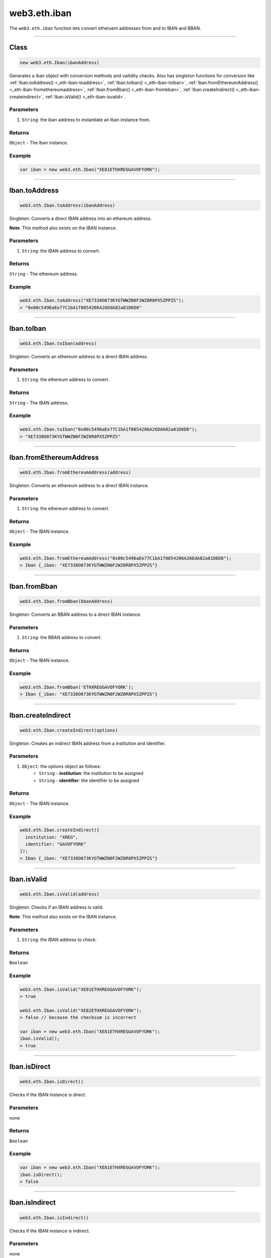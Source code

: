 .. _eth-iban:

=========
web3.eth.iban
=========

The ``web3.eth.iban`` function lets convert etheruem addresses from and to IBAN and BBAN.


------------------------------------------------------------------------------


Class
=========

.. code-block:: javascript

    new web3.eth.Iban(ibanAddress)

Generates a iban object with conversion methods and vailidity checks. Also has singleton functions for conversion like
:ref:`Iban.toAddress() <_eth-iban-toaddress>`,
:ref:`Iban.toIban() <_eth-iban-toiban>`,
:ref:`Iban.fromEthereumAddress() <_eth-iban-fromethereumaddress>`,
:ref:`Iban.fromBban() <_eth-iban-frombban>`,
:ref:`Iban.createIndirect() <_eth-iban-createindirect>`,
:ref:`Iban.isValid() <_eth-iban-isvalid>`.

----------
Parameters
----------

1. ``String``: the iban address to instantiate an Iban instance from.

-------
Returns
-------

``Object`` - The Iban instance.

-------
Example
-------

.. code-block:: javascript

    var iban = new web3.eth.Iban("XE81ETHXREGGAVOFYORK");


------------------------------------------------------------------------------

.. _eth-iban-toaddress:

Iban.toAddress
=====================

.. code-block:: javascript

    web3.eth.Iban.toAddress(ibanAddress)

Singleton: Converts a direct IBAN address into an ethereum address.

**Note**: This method also exists on the IBAN instance.

----------
Parameters
----------

1. ``String``: the IBAN address to convert.

-------
Returns
-------

``String`` - The ethereum address.

-------
Example
-------

.. code-block:: javascript

    web3.eth.Iban.toAddress("XE7338O073KYGTWWZN0F2WZ0R8PX5ZPPZS");
    > "0x00c5496aEe77C1bA1f0854206A26DdA82a81D6D8"


------------------------------------------------------------------------------

.. _eth-iban-toiban:

Iban.toIban
=====================

.. code-block:: javascript

    web3.eth.Iban.toIban(address)

Singleton: Converts an ethereum address to a direct IBAN address.

----------
Parameters
----------

1. ``String``: the ethereum address to convert.

-------
Returns
-------

``String`` - The IBAN address.

-------
Example
-------

.. code-block:: javascript

    web3.eth.Iban.toIban("0x00c5496aEe77C1bA1f0854206A26DdA82a81D6D8");
    > "XE7338O073KYGTWWZN0F2WZ0R8PX5ZPPZS"


------------------------------------------------------------------------------

.. _eth-iban-fromethereumaddress:

Iban.fromEthereumAddress
=====================

.. code-block:: javascript

    web3.eth.Iban.fromEthereumAddress(address)

Singleton: Converts an ethereum address to a direct IBAN instance.

----------
Parameters
----------

1. ``String``: the ethereum address to convert.

-------
Returns
-------

``Object`` - The IBAN instance.

-------
Example
-------

.. code-block:: javascript

    web3.eth.Iban.fromEthereumAddress("0x00c5496aEe77C1bA1f0854206A26DdA82a81D6D8");
    > Iban {_iban: "XE7338O073KYGTWWZN0F2WZ0R8PX5ZPPZS"}


------------------------------------------------------------------------------

.. _eth-iban-frombban:

Iban.fromBban
=====================

.. code-block:: javascript

    web3.eth.Iban.fromBban(bbanAddress)

Singleton: Converts an BBAN address to a direct IBAN instance.

----------
Parameters
----------

1. ``String``: the BBAN address to convert.

-------
Returns
-------

``Object`` - The IBAN instance.

-------
Example
-------

.. code-block:: javascript

    web3.eth.Iban.fromBban('ETHXREGGAVOFYORK');
    > Iban {_iban: "XE7338O073KYGTWWZN0F2WZ0R8PX5ZPPZS"}


------------------------------------------------------------------------------

.. _eth-iban-createindirect:

Iban.createIndirect
=====================

.. code-block:: javascript

    web3.eth.Iban.createIndirect(options)

Singleton: Creates an indirect IBAN address from a institution and identifier.

----------
Parameters
----------

1. ``Object``: the options object as follows:
    - ``String`` - **institution**: the institution to be assigned
    - ``String`` - **identifier**: the identifier to be assigned

-------
Returns
-------

``Object`` - The IBAN instance.

-------
Example
-------

.. code-block:: javascript

    web3.eth.Iban.createIndirect({
      institution: "XREG",
      identifier: "GAVOFYORK"
    });
    > Iban {_iban: "XE7338O073KYGTWWZN0F2WZ0R8PX5ZPPZS"}


------------------------------------------------------------------------------

.. _eth-iban-isvalid:

Iban.isValid
=====================

.. code-block:: javascript

    web3.eth.Iban.isValid(address)

Singleton: Checks if an IBAN address is valid.

**Note**: This method also exists on the IBAN instance.

----------
Parameters
----------

1. ``String``: the IBAN address to check.

-------
Returns
-------

``Boolean``

-------
Example
-------

.. code-block:: javascript

    web3.eth.Iban.isValid("XE81ETHXREGGAVOFYORK");
    > true

    web3.eth.Iban.isValid("XE82ETHXREGGAVOFYORK");
    > false // because the checksum is incorrect

    var iban = new web3.eth.Iban("XE81ETHXREGGAVOFYORK");
    iban.isValid();
    > true


------------------------------------------------------------------------------

Iban.isDirect
=====================

.. code-block:: javascript

    web3.eth.Iban.isDirect()

Checks if the IBAN instance is direct.

----------
Parameters
----------

none

-------
Returns
-------

``Boolean``

-------
Example
-------

.. code-block:: javascript

    var iban = new web3.eth.Iban("XE81ETHXREGGAVOFYORK");
    iban.isDirect();
    > false


------------------------------------------------------------------------------

Iban.isIndirect
=====================

.. code-block:: javascript

    web3.eth.Iban.isIndirect()

Checks if the IBAN instance is indirect.

----------
Parameters
----------

none

-------
Returns
-------

``Boolean``

-------
Example
-------

.. code-block:: javascript

    var iban = new web3.eth.Iban("XE81ETHXREGGAVOFYORK");
    iban.isIndirect();
    > true


------------------------------------------------------------------------------

Iban.checksum
=====================

.. code-block:: javascript

    web3.eth.Iban.checksum()

Returns the checksum of the IBAN instance.

----------
Parameters
----------

none

-------
Returns
-------

``String``: The checksum of the IBAN

-------
Example
-------

.. code-block:: javascript

    var iban = new web3.eth.Iban("XE81ETHXREGGAVOFYORK");
    iban.checksum();
    > "81"


------------------------------------------------------------------------------

Iban.institution
=====================


.. code-block:: javascript

    web3.eth.Iban.institution()

Returns the institution of the IBAN instance.

----------
Parameters
----------

none

-------
Returns
-------

``String``: The institution of the IBAN

-------
Example
-------

.. code-block:: javascript

    var iban = new web3.eth.Iban("XE81ETHXREGGAVOFYORK");
    iban.institution();
    > 'XREG'


------------------------------------------------------------------------------

Iban.client
=====================

.. code-block:: javascript

    web3.eth.Iban.client()

Returns the client of the IBAN instance.

----------
Parameters
----------

none

-------
Returns
-------

``String``: The client of the IBAN

-------
Example
-------

.. code-block:: javascript

    var iban = new web3.eth.Iban("XE81ETHXREGGAVOFYORK");
    iban.client();
    > 'GAVOFYORK'


------------------------------------------------------------------------------

Iban.toAddress
=====================

.. code-block:: javascript

    web3.eth.Iban.toAddress()

Returns the ethereum address of the IBAN instance.

----------
Parameters
----------

none

-------
Returns
-------

``String``: The ethereum address of the IBAN

-------
Example
-------

.. code-block:: javascript

    var iban = new web3.eth.Iban('XE7338O073KYGTWWZN0F2WZ0R8PX5ZPPZS');
    iban.toAddress();
    > '0x00c5496aEe77C1bA1f0854206A26DdA82a81D6D8'


------------------------------------------------------------------------------

Iban.toString
=====================

.. code-block:: javascript

    web3.eth.Iban.toString()

Returns the IBAN address of the IBAN instance.

----------
Parameters
----------

none

-------
Returns
-------

``String``: The IBAN address.

-------
Example
-------

.. code-block:: javascript

    var iban = new web3.eth.Iban('XE7338O073KYGTWWZN0F2WZ0R8PX5ZPPZS');
    iban.toString();
    > 'XE7338O073KYGTWWZN0F2WZ0R8PX5ZPPZS'

